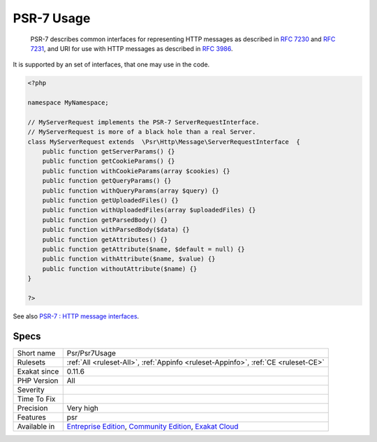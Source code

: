 .. _psr-psr7usage:

.. _psr-7-usage:

PSR-7 Usage
+++++++++++

  PSR-7 describes common interfaces for representing HTTP messages as described in `RFC 7230 <https://tools.ietf.org/html/rfc7230>`_ and `RFC 7231 <https://tools.ietf.org/html/rfc7231>`_, and URI for use with HTTP messages as described in `RFC 3986 <https://tools.ietf.org/html/rfc3986>`_. 

It is supported by an set of interfaces, that one may use in the code.


.. code-block:: php
   
   <?php
   
   namespace MyNamespace;
   
   // MyServerRequest implements the PSR-7 ServerRequestInterface.
   // MyServerRequest is more of a black hole than a real Server.
   class MyServerRequest extends  \Psr\Http\Message\ServerRequestInterface  {
       public function getServerParams() {}
       public function getCookieParams() {}
       public function withCookieParams(array $cookies) {}
       public function getQueryParams() {}
       public function withQueryParams(array $query) {}
       public function getUploadedFiles() {}
       public function withUploadedFiles(array $uploadedFiles) {}
       public function getParsedBody() {}
       public function withParsedBody($data) {}
       public function getAttributes() {}
       public function getAttribute($name, $default = null) {}
       public function withAttribute($name, $value) {}
       public function withoutAttribute($name) {}
   }
   
   ?>

See also `PSR-7 : HTTP message interfaces <http://www.php-fig.org/psr/psr-7/>`_.


Specs
_____

+--------------+-----------------------------------------------------------------------------------------------------------------------------------------------------------------------------------------+
| Short name   | Psr/Psr7Usage                                                                                                                                                                           |
+--------------+-----------------------------------------------------------------------------------------------------------------------------------------------------------------------------------------+
| Rulesets     | :ref:`All <ruleset-All>`, :ref:`Appinfo <ruleset-Appinfo>`, :ref:`CE <ruleset-CE>`                                                                                                      |
+--------------+-----------------------------------------------------------------------------------------------------------------------------------------------------------------------------------------+
| Exakat since | 0.11.6                                                                                                                                                                                  |
+--------------+-----------------------------------------------------------------------------------------------------------------------------------------------------------------------------------------+
| PHP Version  | All                                                                                                                                                                                     |
+--------------+-----------------------------------------------------------------------------------------------------------------------------------------------------------------------------------------+
| Severity     |                                                                                                                                                                                         |
+--------------+-----------------------------------------------------------------------------------------------------------------------------------------------------------------------------------------+
| Time To Fix  |                                                                                                                                                                                         |
+--------------+-----------------------------------------------------------------------------------------------------------------------------------------------------------------------------------------+
| Precision    | Very high                                                                                                                                                                               |
+--------------+-----------------------------------------------------------------------------------------------------------------------------------------------------------------------------------------+
| Features     | psr                                                                                                                                                                                     |
+--------------+-----------------------------------------------------------------------------------------------------------------------------------------------------------------------------------------+
| Available in | `Entreprise Edition <https://www.exakat.io/entreprise-edition>`_, `Community Edition <https://www.exakat.io/community-edition>`_, `Exakat Cloud <https://www.exakat.io/exakat-cloud/>`_ |
+--------------+-----------------------------------------------------------------------------------------------------------------------------------------------------------------------------------------+


